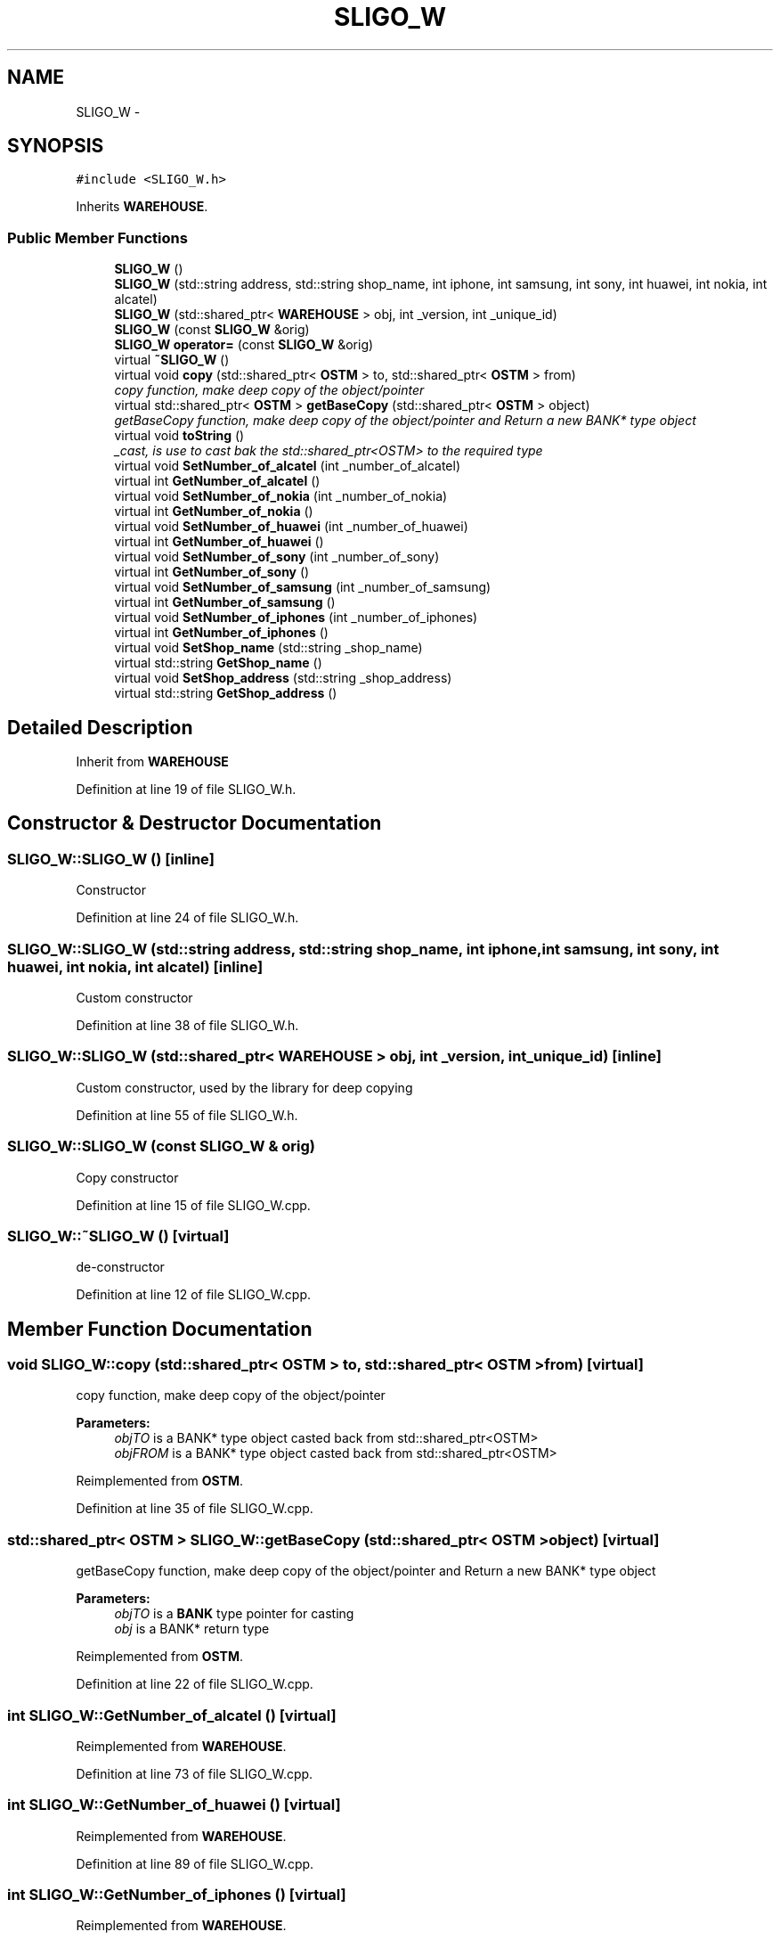 .TH "SLIGO_W" 3 "Sun Apr 1 2018" "Version v 0.0.1" "C++ Software Transactional Memory" \" -*- nroff -*-
.ad l
.nh
.SH NAME
SLIGO_W \- 
.SH SYNOPSIS
.br
.PP
.PP
\fC#include <SLIGO_W\&.h>\fP
.PP
Inherits \fBWAREHOUSE\fP\&.
.SS "Public Member Functions"

.in +1c
.ti -1c
.RI "\fBSLIGO_W\fP ()"
.br
.ti -1c
.RI "\fBSLIGO_W\fP (std::string address, std::string shop_name, int iphone, int samsung, int sony, int huawei, int nokia, int alcatel)"
.br
.ti -1c
.RI "\fBSLIGO_W\fP (std::shared_ptr< \fBWAREHOUSE\fP > obj, int _version, int _unique_id)"
.br
.ti -1c
.RI "\fBSLIGO_W\fP (const \fBSLIGO_W\fP &orig)"
.br
.ti -1c
.RI "\fBSLIGO_W\fP \fBoperator=\fP (const \fBSLIGO_W\fP &orig)"
.br
.ti -1c
.RI "virtual \fB~SLIGO_W\fP ()"
.br
.ti -1c
.RI "virtual void \fBcopy\fP (std::shared_ptr< \fBOSTM\fP > to, std::shared_ptr< \fBOSTM\fP > from)"
.br
.RI "\fIcopy function, make deep copy of the object/pointer \fP"
.ti -1c
.RI "virtual std::shared_ptr< \fBOSTM\fP > \fBgetBaseCopy\fP (std::shared_ptr< \fBOSTM\fP > object)"
.br
.RI "\fIgetBaseCopy function, make deep copy of the object/pointer and Return a new BANK* type object \fP"
.ti -1c
.RI "virtual void \fBtoString\fP ()"
.br
.RI "\fI_cast, is use to cast bak the std::shared_ptr<OSTM> to the required type \fP"
.ti -1c
.RI "virtual void \fBSetNumber_of_alcatel\fP (int _number_of_alcatel)"
.br
.ti -1c
.RI "virtual int \fBGetNumber_of_alcatel\fP ()"
.br
.ti -1c
.RI "virtual void \fBSetNumber_of_nokia\fP (int _number_of_nokia)"
.br
.ti -1c
.RI "virtual int \fBGetNumber_of_nokia\fP ()"
.br
.ti -1c
.RI "virtual void \fBSetNumber_of_huawei\fP (int _number_of_huawei)"
.br
.ti -1c
.RI "virtual int \fBGetNumber_of_huawei\fP ()"
.br
.ti -1c
.RI "virtual void \fBSetNumber_of_sony\fP (int _number_of_sony)"
.br
.ti -1c
.RI "virtual int \fBGetNumber_of_sony\fP ()"
.br
.ti -1c
.RI "virtual void \fBSetNumber_of_samsung\fP (int _number_of_samsung)"
.br
.ti -1c
.RI "virtual int \fBGetNumber_of_samsung\fP ()"
.br
.ti -1c
.RI "virtual void \fBSetNumber_of_iphones\fP (int _number_of_iphones)"
.br
.ti -1c
.RI "virtual int \fBGetNumber_of_iphones\fP ()"
.br
.ti -1c
.RI "virtual void \fBSetShop_name\fP (std::string _shop_name)"
.br
.ti -1c
.RI "virtual std::string \fBGetShop_name\fP ()"
.br
.ti -1c
.RI "virtual void \fBSetShop_address\fP (std::string _shop_address)"
.br
.ti -1c
.RI "virtual std::string \fBGetShop_address\fP ()"
.br
.in -1c
.SH "Detailed Description"
.PP 
Inherit from \fBWAREHOUSE\fP 
.PP
Definition at line 19 of file SLIGO_W\&.h\&.
.SH "Constructor & Destructor Documentation"
.PP 
.SS "SLIGO_W::SLIGO_W ()\fC [inline]\fP"
Constructor 
.PP
Definition at line 24 of file SLIGO_W\&.h\&.
.SS "SLIGO_W::SLIGO_W (std::string address, std::string shop_name, int iphone, int samsung, int sony, int huawei, int nokia, int alcatel)\fC [inline]\fP"
Custom constructor 
.PP
Definition at line 38 of file SLIGO_W\&.h\&.
.SS "SLIGO_W::SLIGO_W (std::shared_ptr< \fBWAREHOUSE\fP > obj, int _version, int _unique_id)\fC [inline]\fP"
Custom constructor, used by the library for deep copying 
.PP
Definition at line 55 of file SLIGO_W\&.h\&.
.SS "SLIGO_W::SLIGO_W (const \fBSLIGO_W\fP & orig)"
Copy constructor 
.PP
Definition at line 15 of file SLIGO_W\&.cpp\&.
.SS "SLIGO_W::~SLIGO_W ()\fC [virtual]\fP"
de-constructor 
.PP
Definition at line 12 of file SLIGO_W\&.cpp\&.
.SH "Member Function Documentation"
.PP 
.SS "void SLIGO_W::copy (std::shared_ptr< \fBOSTM\fP > to, std::shared_ptr< \fBOSTM\fP > from)\fC [virtual]\fP"

.PP
copy function, make deep copy of the object/pointer 
.PP
\fBParameters:\fP
.RS 4
\fIobjTO\fP is a BANK* type object casted back from std::shared_ptr<OSTM> 
.br
\fIobjFROM\fP is a BANK* type object casted back from std::shared_ptr<OSTM> 
.RE
.PP

.PP
Reimplemented from \fBOSTM\fP\&.
.PP
Definition at line 35 of file SLIGO_W\&.cpp\&.
.SS "std::shared_ptr< \fBOSTM\fP > SLIGO_W::getBaseCopy (std::shared_ptr< \fBOSTM\fP > object)\fC [virtual]\fP"

.PP
getBaseCopy function, make deep copy of the object/pointer and Return a new BANK* type object 
.PP
\fBParameters:\fP
.RS 4
\fIobjTO\fP is a \fBBANK\fP type pointer for casting 
.br
\fIobj\fP is a BANK* return type 
.RE
.PP

.PP
Reimplemented from \fBOSTM\fP\&.
.PP
Definition at line 22 of file SLIGO_W\&.cpp\&.
.SS "int SLIGO_W::GetNumber_of_alcatel ()\fC [virtual]\fP"

.PP
Reimplemented from \fBWAREHOUSE\fP\&.
.PP
Definition at line 73 of file SLIGO_W\&.cpp\&.
.SS "int SLIGO_W::GetNumber_of_huawei ()\fC [virtual]\fP"

.PP
Reimplemented from \fBWAREHOUSE\fP\&.
.PP
Definition at line 89 of file SLIGO_W\&.cpp\&.
.SS "int SLIGO_W::GetNumber_of_iphones ()\fC [virtual]\fP"

.PP
Reimplemented from \fBWAREHOUSE\fP\&.
.PP
Definition at line 113 of file SLIGO_W\&.cpp\&.
.SS "int SLIGO_W::GetNumber_of_nokia ()\fC [virtual]\fP"

.PP
Reimplemented from \fBWAREHOUSE\fP\&.
.PP
Definition at line 81 of file SLIGO_W\&.cpp\&.
.SS "int SLIGO_W::GetNumber_of_samsung ()\fC [virtual]\fP"

.PP
Reimplemented from \fBWAREHOUSE\fP\&.
.PP
Definition at line 105 of file SLIGO_W\&.cpp\&.
.SS "int SLIGO_W::GetNumber_of_sony ()\fC [virtual]\fP"

.PP
Reimplemented from \fBWAREHOUSE\fP\&.
.PP
Definition at line 97 of file SLIGO_W\&.cpp\&.
.SS "std::string SLIGO_W::GetShop_address ()\fC [virtual]\fP"

.PP
Reimplemented from \fBWAREHOUSE\fP\&.
.PP
Definition at line 129 of file SLIGO_W\&.cpp\&.
.SS "std::string SLIGO_W::GetShop_name ()\fC [virtual]\fP"

.PP
Reimplemented from \fBWAREHOUSE\fP\&.
.PP
Definition at line 121 of file SLIGO_W\&.cpp\&.
.SS "\fBSLIGO_W\fP SLIGO_W::operator= (const \fBSLIGO_W\fP & orig)\fC [inline]\fP"
Operator 
.PP
Definition at line 75 of file SLIGO_W\&.h\&.
.SS "void SLIGO_W::SetNumber_of_alcatel (int _number_of_alcatel)\fC [virtual]\fP"

.PP
Reimplemented from \fBWAREHOUSE\fP\&.
.PP
Definition at line 69 of file SLIGO_W\&.cpp\&.
.SS "void SLIGO_W::SetNumber_of_huawei (int _number_of_huawei)\fC [virtual]\fP"

.PP
Reimplemented from \fBWAREHOUSE\fP\&.
.PP
Definition at line 85 of file SLIGO_W\&.cpp\&.
.SS "void SLIGO_W::SetNumber_of_iphones (int _number_of_iphones)\fC [virtual]\fP"

.PP
Reimplemented from \fBWAREHOUSE\fP\&.
.PP
Definition at line 109 of file SLIGO_W\&.cpp\&.
.SS "void SLIGO_W::SetNumber_of_nokia (int _number_of_nokia)\fC [virtual]\fP"

.PP
Reimplemented from \fBWAREHOUSE\fP\&.
.PP
Definition at line 77 of file SLIGO_W\&.cpp\&.
.SS "void SLIGO_W::SetNumber_of_samsung (int _number_of_samsung)\fC [virtual]\fP"

.PP
Reimplemented from \fBWAREHOUSE\fP\&.
.PP
Definition at line 101 of file SLIGO_W\&.cpp\&.
.SS "void SLIGO_W::SetNumber_of_sony (int _number_of_sony)\fC [virtual]\fP"

.PP
Reimplemented from \fBWAREHOUSE\fP\&.
.PP
Definition at line 93 of file SLIGO_W\&.cpp\&.
.SS "void SLIGO_W::SetShop_address (std::string _shop_address)\fC [virtual]\fP"

.PP
Reimplemented from \fBWAREHOUSE\fP\&.
.PP
Definition at line 125 of file SLIGO_W\&.cpp\&.
.SS "void SLIGO_W::SetShop_name (std::string _shop_name)\fC [virtual]\fP"

.PP
Reimplemented from \fBWAREHOUSE\fP\&.
.PP
Definition at line 117 of file SLIGO_W\&.cpp\&.
.SS "void SLIGO_W::toString ()\fC [virtual]\fP"

.PP
_cast, is use to cast bak the std::shared_ptr<OSTM> to the required type toString function, displays the object values in formatted way 
.PP
Reimplemented from \fBOSTM\fP\&.
.PP
Definition at line 62 of file SLIGO_W\&.cpp\&.

.SH "Author"
.PP 
Generated automatically by Doxygen for C++ Software Transactional Memory from the source code\&.
